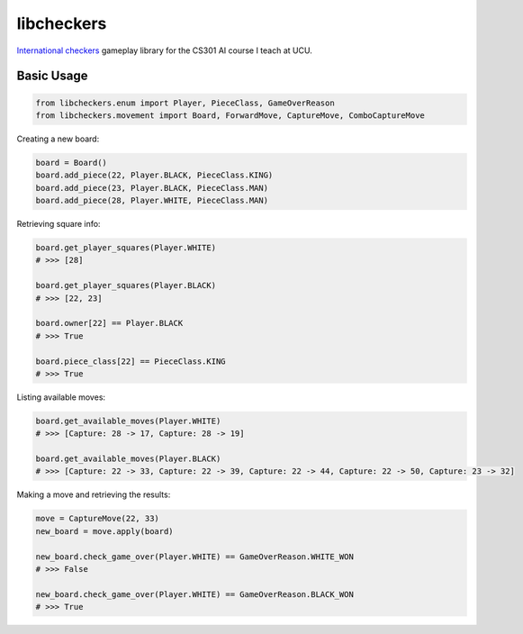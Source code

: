 libcheckers
-----------

`International checkers <https://en.wikipedia.org/wiki/International_draughts>`_ gameplay library for the CS301 AI course I teach at UCU.

Basic Usage
===========

.. code-block:: python

    from libcheckers.enum import Player, PieceClass, GameOverReason
    from libcheckers.movement import Board, ForwardMove, CaptureMove, ComboCaptureMove


Creating a new board:

.. code-block:: python

    board = Board()
    board.add_piece(22, Player.BLACK, PieceClass.KING)
    board.add_piece(23, Player.BLACK, PieceClass.MAN)
    board.add_piece(28, Player.WHITE, PieceClass.MAN)


Retrieving square info:

.. code-block:: python

    board.get_player_squares(Player.WHITE)
    # >>> [28]
    
    board.get_player_squares(Player.BLACK)
    # >>> [22, 23]
    
    board.owner[22] == Player.BLACK
    # >>> True
    
    board.piece_class[22] == PieceClass.KING
    # >>> True


Listing available moves:

.. code-block:: python

    board.get_available_moves(Player.WHITE)
    # >>> [Capture: 28 -> 17, Capture: 28 -> 19]

    board.get_available_moves(Player.BLACK)
    # >>> [Capture: 22 -> 33, Capture: 22 -> 39, Capture: 22 -> 44, Capture: 22 -> 50, Capture: 23 -> 32]


Making a move and retrieving the results:

.. code-block:: python

    move = CaptureMove(22, 33)
    new_board = move.apply(board)
    
    new_board.check_game_over(Player.WHITE) == GameOverReason.WHITE_WON
    # >>> False
    
    new_board.check_game_over(Player.WHITE) == GameOverReason.BLACK_WON
    # >>> True
